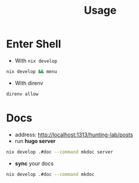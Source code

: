 :PROPERTIES:
:ID:       b6a54d2a-e00b-47c6-90db-66bbd31e394e
:END:
#+title: Usage

* Enter Shell

- With ~nix develop~

#+begin_src sh :async :exports both :results output
nix develop && menu
#+end_src

- With direnv

#+begin_src sh :async :exports both :results output
direnv allow
#+end_src


* Docs

- address:  http://localhost:1313/hunting-lab/posts
- run *hugo server*

#+begin_src sh :async :exports both :results output
nix develop .#doc --command mkdoc server
#+end_src

- *sync* your docs
#+begin_src sh :async :exports both :results output
nix develop .#doc --command mkdoc
#+end_src
